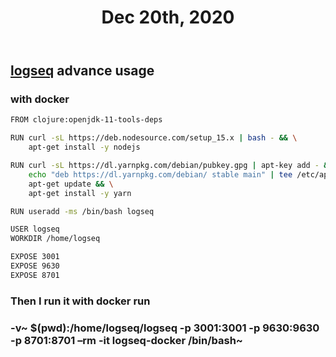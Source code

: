 #+TITLE: Dec 20th, 2020

** [[file:../pages/logseq.org][logseq]] advance usage
*** with docker

#+BEGIN_SRC bash
FROM clojure:openjdk-11-tools-deps

RUN curl -sL https://deb.nodesource.com/setup_15.x | bash - && \
    apt-get install -y nodejs

RUN curl -sL https://dl.yarnpkg.com/debian/pubkey.gpg | apt-key add - && \
    echo "deb https://dl.yarnpkg.com/debian/ stable main" | tee /etc/apt/sources.list.d/yarn.list && \
    apt-get update && \
    apt-get install -y yarn

RUN useradd -ms /bin/bash logseq

USER logseq
WORKDIR /home/logseq

EXPOSE 3001
EXPOSE 9630
EXPOSE 8701
#+END_SRC
*** Then I run it with docker run
*** -v~ $(pwd):/home/logseq/logseq -p 3001:3001 -p 9630:9630 -p 8701:8701 --rm -it logseq-docker /bin/bash~
